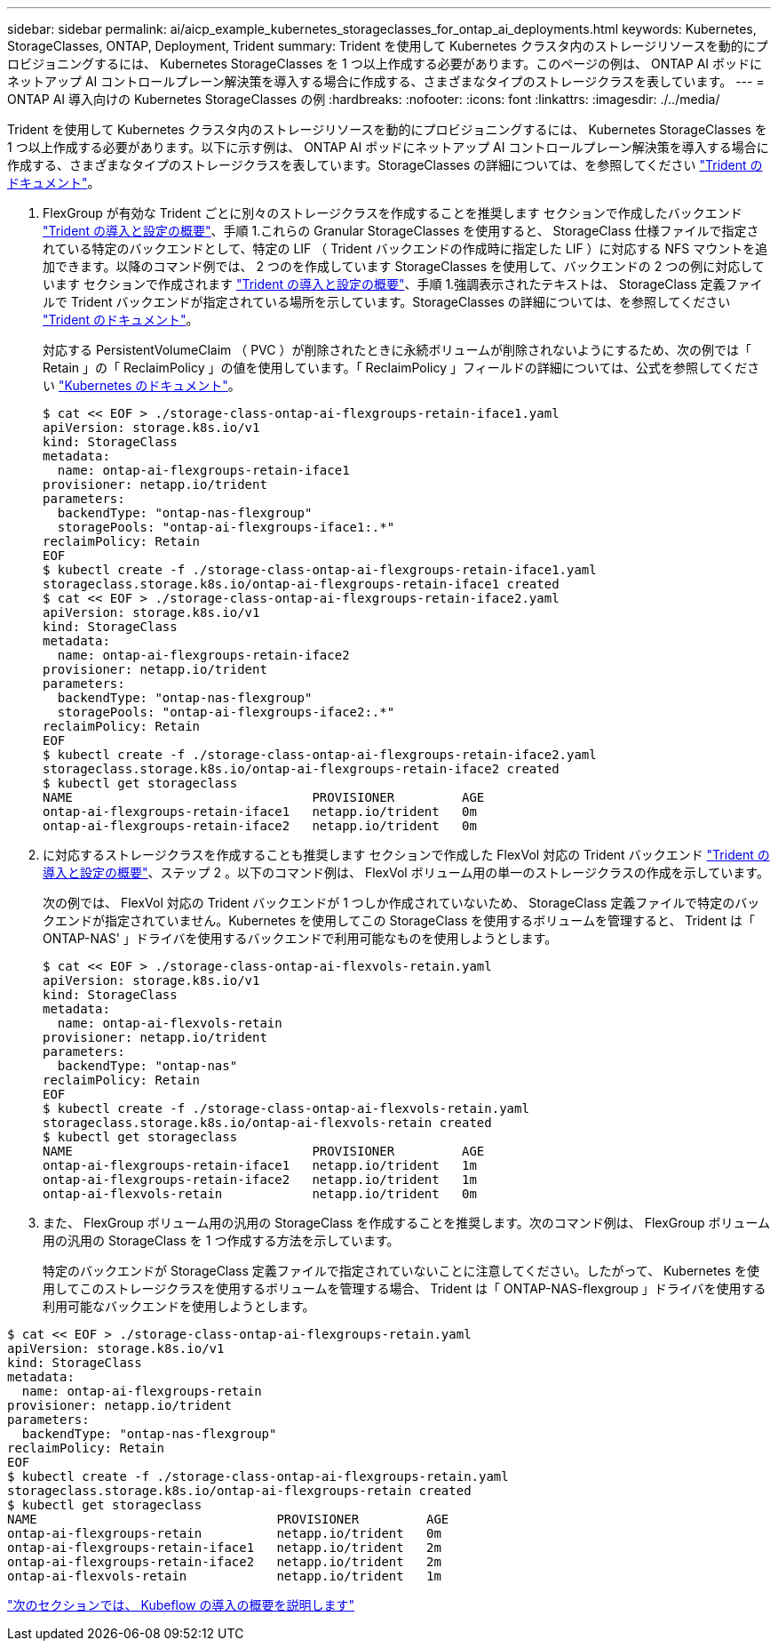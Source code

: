 ---
sidebar: sidebar 
permalink: ai/aicp_example_kubernetes_storageclasses_for_ontap_ai_deployments.html 
keywords: Kubernetes, StorageClasses, ONTAP, Deployment, Trident 
summary: Trident を使用して Kubernetes クラスタ内のストレージリソースを動的にプロビジョニングするには、 Kubernetes StorageClasses を 1 つ以上作成する必要があります。このページの例は、 ONTAP AI ポッドにネットアップ AI コントロールプレーン解決策を導入する場合に作成する、さまざまなタイプのストレージクラスを表しています。 
---
= ONTAP AI 導入向けの Kubernetes StorageClasses の例
:hardbreaks:
:nofooter: 
:icons: font
:linkattrs: 
:imagesdir: ./../media/


[role="lead"]
Trident を使用して Kubernetes クラスタ内のストレージリソースを動的にプロビジョニングするには、 Kubernetes StorageClasses を 1 つ以上作成する必要があります。以下に示す例は、 ONTAP AI ポッドにネットアップ AI コントロールプレーン解決策を導入する場合に作成する、さまざまなタイプのストレージクラスを表しています。StorageClasses の詳細については、を参照してください https://netapp-trident.readthedocs.io/["Trident のドキュメント"^]。

. FlexGroup が有効な Trident ごとに別々のストレージクラスを作成することを推奨します セクションで作成したバックエンド link:aicp_netapp_trident_deployment_and_configuration_overview.html["Trident の導入と設定の概要"]、手順 1.これらの Granular StorageClasses を使用すると、 StorageClass 仕様ファイルで指定されている特定のバックエンドとして、特定の LIF （ Trident バックエンドの作成時に指定した LIF ）に対応する NFS マウントを追加できます。以降のコマンド例では、 2 つのを作成しています StorageClasses を使用して、バックエンドの 2 つの例に対応しています セクションで作成されます link:aicp_netapp_trident_deployment_and_configuration_overview.html["Trident の導入と設定の概要"]、手順 1.強調表示されたテキストは、 StorageClass 定義ファイルで Trident バックエンドが指定されている場所を示しています。StorageClasses の詳細については、を参照してください https://netapp-trident.readthedocs.io/["Trident のドキュメント"^]。
+
対応する PersistentVolumeClaim （ PVC ）が削除されたときに永続ボリュームが削除されないようにするため、次の例では「 Retain 」の「 ReclaimPolicy 」の値を使用しています。「 ReclaimPolicy 」フィールドの詳細については、公式を参照してください https://kubernetes.io/docs/concepts/storage/storage-classes/["Kubernetes のドキュメント"^]。

+
....
$ cat << EOF > ./storage-class-ontap-ai-flexgroups-retain-iface1.yaml
apiVersion: storage.k8s.io/v1
kind: StorageClass
metadata:
  name: ontap-ai-flexgroups-retain-iface1
provisioner: netapp.io/trident
parameters:
  backendType: "ontap-nas-flexgroup"
  storagePools: "ontap-ai-flexgroups-iface1:.*"
reclaimPolicy: Retain
EOF
$ kubectl create -f ./storage-class-ontap-ai-flexgroups-retain-iface1.yaml
storageclass.storage.k8s.io/ontap-ai-flexgroups-retain-iface1 created
$ cat << EOF > ./storage-class-ontap-ai-flexgroups-retain-iface2.yaml
apiVersion: storage.k8s.io/v1
kind: StorageClass
metadata:
  name: ontap-ai-flexgroups-retain-iface2
provisioner: netapp.io/trident
parameters:
  backendType: "ontap-nas-flexgroup"
  storagePools: "ontap-ai-flexgroups-iface2:.*"
reclaimPolicy: Retain
EOF
$ kubectl create -f ./storage-class-ontap-ai-flexgroups-retain-iface2.yaml
storageclass.storage.k8s.io/ontap-ai-flexgroups-retain-iface2 created
$ kubectl get storageclass
NAME                                PROVISIONER         AGE
ontap-ai-flexgroups-retain-iface1   netapp.io/trident   0m
ontap-ai-flexgroups-retain-iface2   netapp.io/trident   0m
....
. に対応するストレージクラスを作成することも推奨します セクションで作成した FlexVol 対応の Trident バックエンド link:aicp_netapp_trident_deployment_and_configuration_overview.html["Trident の導入と設定の概要"]、ステップ 2 。以下のコマンド例は、 FlexVol ボリューム用の単一のストレージクラスの作成を示しています。
+
次の例では、 FlexVol 対応の Trident バックエンドが 1 つしか作成されていないため、 StorageClass 定義ファイルで特定のバックエンドが指定されていません。Kubernetes を使用してこの StorageClass を使用するボリュームを管理すると、 Trident は「 ONTAP-NAS' 」ドライバを使用するバックエンドで利用可能なものを使用しようとします。

+
....
$ cat << EOF > ./storage-class-ontap-ai-flexvols-retain.yaml
apiVersion: storage.k8s.io/v1
kind: StorageClass
metadata:
  name: ontap-ai-flexvols-retain
provisioner: netapp.io/trident
parameters:
  backendType: "ontap-nas"
reclaimPolicy: Retain
EOF
$ kubectl create -f ./storage-class-ontap-ai-flexvols-retain.yaml
storageclass.storage.k8s.io/ontap-ai-flexvols-retain created
$ kubectl get storageclass
NAME                                PROVISIONER         AGE
ontap-ai-flexgroups-retain-iface1   netapp.io/trident   1m
ontap-ai-flexgroups-retain-iface2   netapp.io/trident   1m
ontap-ai-flexvols-retain            netapp.io/trident   0m
....
. また、 FlexGroup ボリューム用の汎用の StorageClass を作成することを推奨します。次のコマンド例は、 FlexGroup ボリューム用の汎用の StorageClass を 1 つ作成する方法を示しています。
+
特定のバックエンドが StorageClass 定義ファイルで指定されていないことに注意してください。したがって、 Kubernetes を使用してこのストレージクラスを使用するボリュームを管理する場合、 Trident は「 ONTAP-NAS-flexgroup 」ドライバを使用する利用可能なバックエンドを使用しようとします。



....
$ cat << EOF > ./storage-class-ontap-ai-flexgroups-retain.yaml
apiVersion: storage.k8s.io/v1
kind: StorageClass
metadata:
  name: ontap-ai-flexgroups-retain
provisioner: netapp.io/trident
parameters:
  backendType: "ontap-nas-flexgroup"
reclaimPolicy: Retain
EOF
$ kubectl create -f ./storage-class-ontap-ai-flexgroups-retain.yaml
storageclass.storage.k8s.io/ontap-ai-flexgroups-retain created
$ kubectl get storageclass
NAME                                PROVISIONER         AGE
ontap-ai-flexgroups-retain          netapp.io/trident   0m
ontap-ai-flexgroups-retain-iface1   netapp.io/trident   2m
ontap-ai-flexgroups-retain-iface2   netapp.io/trident   2m
ontap-ai-flexvols-retain            netapp.io/trident   1m
....
link:aicp_kubeflow_deployment_overview.html["次のセクションでは、 Kubeflow の導入の概要を説明します"]
